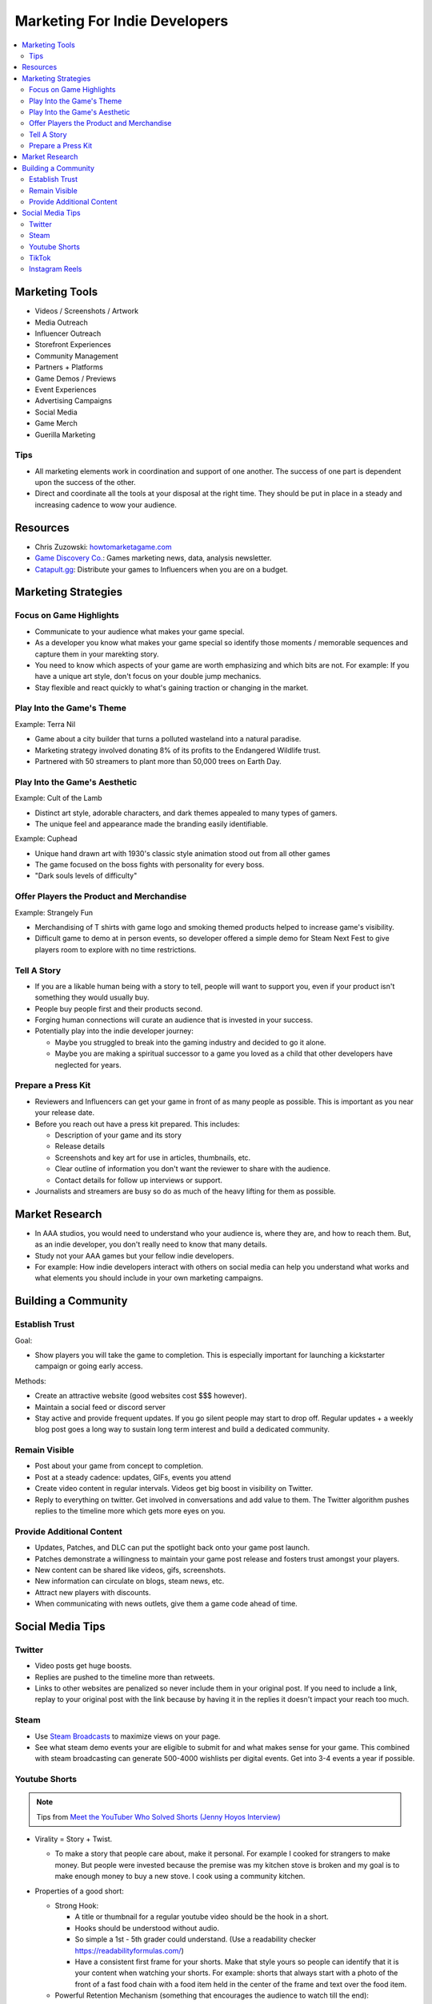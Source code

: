 ##############################
Marketing For Indie Developers
##############################

..  contents::
    :local:

Marketing Tools
###############

*   Videos / Screenshots / Artwork
*   Media Outreach
*   Influencer Outreach
*   Storefront Experiences
*   Community Management
*   Partners + Platforms
*   Game Demos / Previews
*   Event Experiences
*   Advertising Campaigns
*   Social Media
*   Game Merch
*   Guerilla Marketing

Tips
****

*   All marketing elements work in coordination and support of one another.
    The success of one part is dependent upon the success of the other.
*   Direct and coordinate all the tools at your disposal at the right time.
    They should be put in place in a steady and increasing cadence to wow your audience.

Resources
#########

*   Chris Zuzowski: `howtomarketagame.com <https://howtomarketagame.com/>`_
*   `Game Discovery Co. <https://gamediscover.co/>`_: Games marketing news, data, analysis newsletter.
*   `Catapult.gg <https://catapult.gg/>`_: Distribute your games to Influencers when you are on a budget.


Marketing Strategies
####################

Focus on Game Highlights
************************

*   Communicate to your audience what makes your game special.
*   As a developer you know what makes your game special so identify those moments / memorable sequences and capture them in your marekting story.
*   You need to know which aspects of your game are worth emphasizing and which bits are not. For example: If you
    have a unique art style, don't focus on your double jump mechanics.
*   Stay flexible and react quickly to what's gaining traction or changing in the market.

Play Into the Game's Theme
**************************

Example: Terra Nil

*   Game about a city builder that turns a polluted wasteland into a natural paradise.
*   Marketing strategy involved donating 8% of its profits to the Endangered Wildlife trust.
*   Partnered with 50 streamers to plant more than 50,000 trees on Earth Day.

Play Into the Game's Aesthetic
******************************

Example: Cult of the Lamb

*   Distinct art style, adorable characters, and dark themes appealed to many types of gamers.
*   The unique feel and appearance made the branding easily identifiable.

Example: Cuphead

*   Unique hand drawn art with 1930's classic style animation stood out from all other games
*   The game focused on the boss fights with personality for every boss.
*   "Dark souls levels of difficulty"

Offer Players the Product and Merchandise
*****************************************

Example: Strangely Fun

*   Merchandising of T shirts with game logo and smoking themed products helped to increase game's visibility.
*   Difficult game to demo at in person events, so developer offered a simple demo for Steam Next Fest to give
    players room to explore with no time restrictions.

Tell A Story
************

*   If you are a likable human being with a story to tell, people will want to support you, even if your product isn't
    something they would usually buy.
*   People buy people first and their products second.
*   Forging human connections will curate an audience that is invested in your success.
*   Potentially play into the indie developer journey:

    *   Maybe you struggled to break into the gaming industry and decided to go it alone.
    *   Maybe you are making a spiritual successor to a game you loved as a child that other developers
        have neglected for years.

Prepare a Press Kit
*******************

*   Reviewers and Influencers can get your game in front of as many people as possible. This is important as you near
    your release date.
*   Before you reach out have a press kit prepared. This includes:

    *   Description of your game and its story
    *   Release details
    *   Screenshots and key art for use in articles, thumbnails, etc.
    *   Clear outline of information you don't want the reviewer to share with the audience.
    *   Contact details for follow up interviews or support.

*   Journalists and streamers are busy so do as much of the heavy lifting for them as possible.

Market Research
###############

*   In AAA studios, you would need to understand who your audience is, where they are, and how to reach them.
    But, as an indie developer, you don't really need to know that many details.
*   Study not your AAA games but your fellow indie developers.
*   For example: How indie developers interact with others on social media can help you understand what works
    and what elements you should include in your own marketing campaigns.

Building a Community
####################

Establish Trust
***************

Goal:

*   Show players you will take the game to completion. This is especially important for launching a kickstarter
    campaign or going early access.

Methods:

*   Create an attractive website (good websites cost $$$ however).
*   Maintain a social feed or discord server
*   Stay active and provide frequent updates. If you go silent people may start to drop off. Regular updates + a weekly
    blog post goes a long way to sustain long term interest and build a dedicated community.

Remain Visible
**************

*   Post about your game from concept to completion.
*   Post at a steady cadence:  updates, GIFs, events you attend
*   Create video content in regular intervals. Videos get big boost in visibility on Twitter.
*   Reply to everything on twitter. Get involved in conversations and add value to them. The Twitter
    algorithm pushes replies to the timeline more which gets more eyes on you.

Provide Additional Content
**************************

*   Updates, Patches, and DLC can put the spotlight back onto your game post launch.
*   Patches demonstrate a willingness to maintain your game post release and fosters trust amongst your players.
*   New content can be shared like videos, gifs, screenshots.
*   New information can circulate on blogs, steam news, etc.
*   Attract new players with discounts.
*   When communicating with news outlets, give them a game code ahead of time.

Social Media Tips
#################

Twitter
*******

*   Video posts get huge boosts.
*   Replies are pushed to the timeline more than retweets.
*   Links to other websites are penalized so never include them in your original post. If you need to include a link,
    replay to your original post with the link because by having it in the replies it doesn't impact your reach too much.

Steam
*****

*   Use `Steam Broadcasts <https://help.steampowered.com/en/faqs/view/548F-BC55-89EB-1BC8>`_ to maximize views on your page.
*   See what steam demo events your are eligible to submit for and what makes sense for your game. This combined with
    steam broadcasting can generate 500-4000 wishlists per digital events. Get into 3-4 events a year if possible.

Youtube Shorts
**************

..  note::

    Tips from `Meet the YouTuber Who Solved Shorts (Jenny Hoyos Interview) <https://youtu.be/As7abwNhG7Y?si=Hok_1NPoux2M4Q4J>`_

*   Virality = Story + Twist.

    *   To make a story that people care about, make it personal. For example I cooked for strangers to make money. But people were invested because
        the premise was my kitchen stove is broken and my goal is to make enough money to buy a new stove. I cook using a community kitchen.

*   Properties of a good short:

    *   Strong Hook:

        *   A title or thumbnail for a regular youtube video should be the hook in a short.
        *   Hooks should be understood without audio.
        *   So simple a 1st - 5th grader could understand. (Use a readability checker `https://readabilityformulas.com/ <https://readabilityformulas.com/>`_)
        *   Have a consistent first frame for your shorts. Make that style yours so people can identify that it is
            your content when watching your shorts. For example: shorts that always start with a photo of the front
            of a fast food chain with a food item held in the center of the frame and text over the food item.

    *   Powerful Retention Mechanism (something that encourages the audience to watch till the end):

        *   Set viewer expectations (but add a twist): people should expect what they will see and what will be at the end (with room for a twist).

            *   Have a WHY == why should people care about what you do, and EXPECTATION == what will you will do to follow through. TWIST ==
                something unexpected occurs around the end.
            *   For example: WHY = My mom has never had a mothers day gift, EXPECTATION == I will buy her the best present with $5. TWIST == mom
                drops and breaks the present but still loves it anyways.

        *   On example is Mr. Best the red circle. Last person in the circle wins $500k. The retention mechanism was that
            the circle constantly gets smaller. Would be less exciting if the circle stayed the same size.
        *   Expressing WHY and EXPECTATIONS should be done at the start of the video
        *   But therefore storytelling (make the story compelling using conflict rising action):

            *   Lots of change in the story. I went for a walk, BUT it started raining, THEREFORE i started running back home,
                BUT i had an umbrella, THEREFORE i got home without getting too wet.

    *   Video length is longer than 30 seconds but not much longer than that.

        *   Longer shorts require less retention to go viral.
        *   Shorts that are less than 30 seconds need close to 100% retention or it will not be picked up by the
            algorithm.
        *   Audiences have short retention spans so shorts that are too long may cause retention to fall off at the end.

    *   Paced so viewers have time to breathe.

        *   A short opens with a hook that contains tons of information so follow it up with a transition sentence.
        *   Transition sentences should not completely break the pace, they should still continue the action. For example: instead of
            "lets get started" say "So i cooked illegally"

*   Everyone has a different audience so cater to yours. To do so:

    #.  Release as many shorts as possible.
    #.  Look at your retention graph in youtube analytics
    #.  Identify huge dips in retention. If they are at the end of the video trim them off, otherwise determine
        sources for dips and remove them in following shorts.
    #.  Maximize your scroll through rate (Percentage of people who viewed the entre short vs swiped away).

        ..  note::

            retention can be higher than scroll through rate because of people watching the short over and over again.

*   Example process for creating a short:

    #.  Get a pool of ideas
    #.  Choose 1 idea
    #.  Write a hook
    #.  Write last line
    #.  Write expectation (foreshadowing)
    #.  Make a rough script
    #.  Film
    #.  Revisit script, revise, finalize, then edit.


TikTok
******

*   Compared to Viral YouTube shorts with 30+ seconds with more story and slower pace,
    Viral TikTok videos are 10-20 seconds and dense with information.

Instagram Reels
***************

*   Have a mute feature so many videos are very visual with subtitles and very sharable since instagram focuses
    more on users sharing content with each other.